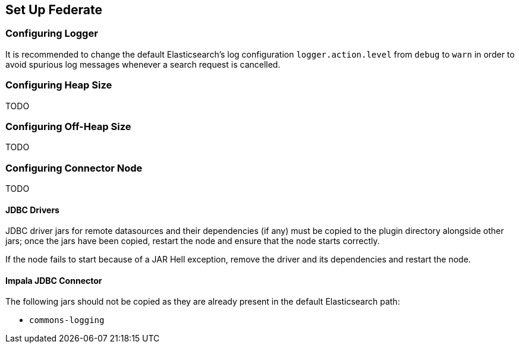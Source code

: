[siren-federate-set-up]
== Set Up Federate

=== Configuring Logger

It is recommended to change the default Elasticsearch's log configuration `logger.action.level` from `debug` to `warn`
in order to avoid spurious log messages whenever a search request is cancelled.

=== Configuring Heap Size

TODO

=== Configuring Off-Heap Size

TODO

=== Configuring Connector Node

TODO

==== JDBC Drivers

JDBC driver jars for remote datasources and their dependencies (if any) must be
copied to the plugin directory alongside other jars; once the jars have been
copied, restart the node and ensure that the node starts correctly.

If the node fails to start because of a JAR Hell exception, remove the driver
and its dependencies and restart the node.

==== Impala JDBC Connector

The following jars should not be copied as they are already present in the default Elasticsearch path:

- `commons-logging`